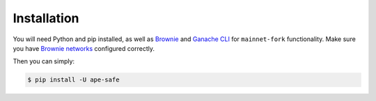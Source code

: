 Installation
============

You will need Python and pip installed, as well as Brownie_ and `Ganache CLI`_ for ``mainnet-fork`` functionality.
Make sure you have `Brownie networks`_ configured correctly.

Then you can simply:

.. code-block:: bash

   $ pip install -U ape-safe


.. _Brownie: https://eth-brownie.readthedocs.io/en/latest/install.html
.. _Brownie networks: https://eth-brownie.readthedocs.io/en/latest/network-management.html
.. _Ganache CLI: https://github.com/trufflesuite/ganache-cli
